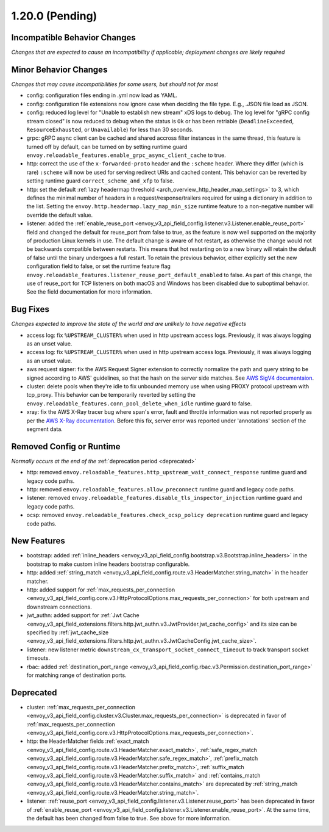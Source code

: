 1.20.0 (Pending)
================

Incompatible Behavior Changes
-----------------------------
*Changes that are expected to cause an incompatibility if applicable; deployment changes are likely required*

Minor Behavior Changes
----------------------
*Changes that may cause incompatibilities for some users, but should not for most*

* config: configuration files ending in .yml now load as YAML.
* config: configuration file extensions now ignore case when deciding the file type. E.g., .JSON file load as JSON.
* config: reduced log level for "Unable to establish new stream" xDS logs to debug. The log level
  for "gRPC config stream closed" is now reduced to debug when the status is ``Ok`` or has been
  retriable (``DeadlineExceeded``, ``ResourceExhausted``, or ``Unavailable``) for less than 30
  seconds.
* grpc: gRPC async client can be cached and shared accross filter instances in the same thread, this feature is turned off by default, can be turned on by setting runtime guard ``envoy.reloadable_features.enable_grpc_async_client_cache`` to true.
* http: correct the use of the ``x-forwarded-proto`` header and the ``:scheme`` header. Where they differ
  (which is rare) ``:scheme`` will now be used for serving redirect URIs and cached content. This behavior
  can be reverted by setting runtime guard ``correct_scheme_and_xfp`` to false.
* http: set the default :ref:`lazy headermap threshold <arch_overview_http_header_map_settings>` to 3,
  which defines the minimal number of headers in a request/response/trailers required for using a
  dictionary in addition to the list. Setting the ``envoy.http.headermap.lazy_map_min_size`` runtime
  feature to a non-negative number will override the default value.
* listener: added the :ref:`enable_reuse_port <envoy_v3_api_field_config.listener.v3.Listener.enable_reuse_port>`
  field and changed the default for reuse_port from false to true, as the feature is now well
  supported on the majority of production Linux kernels in use. The default change is aware of hot
  restart, as otherwise the change would not be backwards compatible between restarts. This means
  that hot restarting on to a new binary will retain the default of false until the binary undergoes
  a full restart. To retain the previous behavior, either explicitly set the new configuration
  field to false, or set the runtime feature flag ``envoy.reloadable_features.listener_reuse_port_default_enabled``
  to false. As part of this change, the use of reuse_port for TCP listeners on both macOS and
  Windows has been disabled due to suboptimal behavior. See the field documentation for more
  information.

Bug Fixes
---------
*Changes expected to improve the state of the world and are unlikely to have negative effects*

* access log: fix ``%UPSTREAM_CLUSTER%`` when used in http upstream access logs. Previously, it was always logging as an unset value.
* access log: fix ``%UPSTREAM_CLUSTER%`` when used in http upstream access logs. Previously, it was always logging as an unset value.
* aws request signer: fix the AWS Request Signer extension to correctly normalize the path and query string to be signed according to AWS' guidelines, so that the hash on the server side matches. See `AWS SigV4 documentaion <https://docs.aws.amazon.com/general/latest/gr/sigv4-create-canonical-request.html>`_.
* cluster: delete pools when they're idle to fix unbounded memory use when using PROXY protocol upstream with tcp_proxy. This behavior can be temporarily reverted by setting the ``envoy.reloadable_features.conn_pool_delete_when_idle`` runtime guard to false.
* xray: fix the AWS X-Ray tracer bug where span's error, fault and throttle information was not reported properly as per the `AWS X-Ray documentation <https://docs.aws.amazon.com/xray/latest/devguide/xray-api-segmentdocuments.html>`_. Before this fix, server error was reported under 'annotations' section of the segment data.

Removed Config or Runtime
-------------------------
*Normally occurs at the end of the* :ref:`deprecation period <deprecated>`

* http: removed ``envoy.reloadable_features.http_upstream_wait_connect_response`` runtime guard and legacy code paths.
* http: removed ``envoy.reloadable_features.allow_preconnect`` runtime guard and legacy code paths.
* listener: removed ``envoy.reloadable_features.disable_tls_inspector_injection`` runtime guard and legacy code paths.
* ocsp: removed ``envoy.reloadable_features.check_ocsp_policy deprecation`` runtime guard and legacy code paths.

New Features
------------
* bootstrap: added :ref:`inline_headers <envoy_v3_api_field_config.bootstrap.v3.Bootstrap.inline_headers>` in the bootstrap to make custom inline headers bootstrap configurable.
* http: added :ref:`string_match <envoy_v3_api_field_config.route.v3.HeaderMatcher.string_match>` in the header matcher.
* http: added support for :ref:`max_requests_per_connection <envoy_v3_api_field_config.core.v3.HttpProtocolOptions.max_requests_per_connection>` for both upstream and downstream connections.
* jwt_authn: added support for :ref:`Jwt Cache <envoy_v3_api_field_extensions.filters.http.jwt_authn.v3.JwtProvider.jwt_cache_config>` and its size can be specified by :ref:`jwt_cache_size <envoy_v3_api_field_extensions.filters.http.jwt_authn.v3.JwtCacheConfig.jwt_cache_size>`.
* listener: new listener metric ``downstream_cx_transport_socket_connect_timeout`` to track transport socket timeouts.
* rbac: added :ref:`destination_port_range <envoy_v3_api_field_config.rbac.v3.Permission.destination_port_range>` for matching range of destination ports.

Deprecated
----------
* cluster: :ref:`max_requests_per_connection <envoy_v3_api_field_config.cluster.v3.Cluster.max_requests_per_connection>` is deprecated in favor of :ref:`max_requests_per_connection <envoy_v3_api_field_config.core.v3.HttpProtocolOptions.max_requests_per_connection>`.
* http: the HeaderMatcher fields :ref:`exact_match <envoy_v3_api_field_config.route.v3.HeaderMatcher.exact_match>`, :ref:`safe_regex_match <envoy_v3_api_field_config.route.v3.HeaderMatcher.safe_regex_match>`,
  :ref:`prefix_match <envoy_v3_api_field_config.route.v3.HeaderMatcher.prefix_match>`, :ref:`suffix_match <envoy_v3_api_field_config.route.v3.HeaderMatcher.suffix_match>` and
  :ref:`contains_match <envoy_v3_api_field_config.route.v3.HeaderMatcher.contains_match>` are deprecated by :ref:`string_match <envoy_v3_api_field_config.route.v3.HeaderMatcher.string_match>`.
* listener: :ref:`reuse_port <envoy_v3_api_field_config.listener.v3.Listener.reuse_port>` has been
  deprecated in favor of :ref:`enable_reuse_port <envoy_v3_api_field_config.listener.v3.Listener.enable_reuse_port>`.
  At the same time, the default has been changed from false to true. See above for more information.
